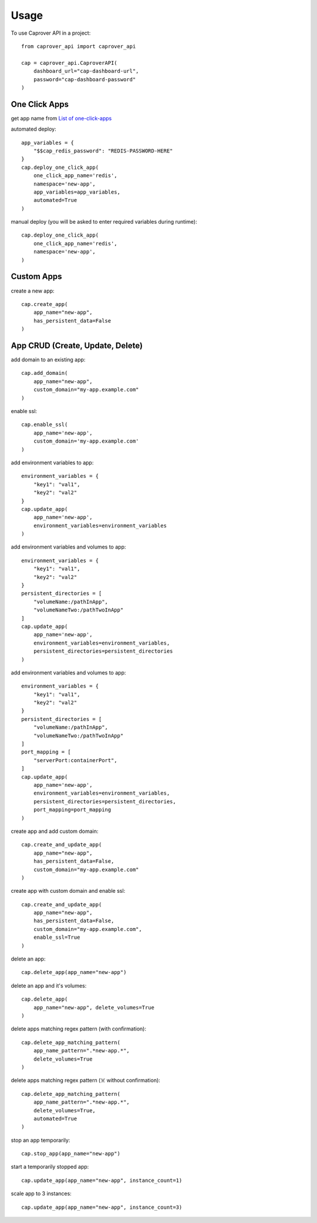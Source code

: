 =====
Usage
=====

To use Caprover API in a project::

    from caprover_api import caprover_api

    cap = caprover_api.CaproverAPI(
        dashboard_url="cap-dashboard-url",
        password="cap-dashboard-password"
    )


One Click Apps
^^^^^^^^^^^^^^^

get app name from `List of one-click-apps <https://github.com/caprover/one-click-apps/tree/master/public/v4/apps>`_

automated deploy::

    app_variables = {
        "$$cap_redis_password": "REDIS-PASSWORD-HERE"
    }
    cap.deploy_one_click_app(
        one_click_app_name='redis',
        namespace='new-app',
        app_variables=app_variables,
        automated=True
    )


manual deploy (you will be asked to enter required variables during runtime)::

    cap.deploy_one_click_app(
        one_click_app_name='redis',
        namespace='new-app',
    )


Custom Apps
^^^^^^^^^^^^

create a new app::

    cap.create_app(
        app_name="new-app",
        has_persistent_data=False
    )


App CRUD (Create, Update, Delete)
^^^^^^^^^^^^^^^^^^^^^^^^^^^^^^^^^

add domain to an existing app::

    cap.add_domain(
        app_name="new-app",
        custom_domain="my-app.example.com"
    )

enable ssl::

    cap.enable_ssl(
        app_name='new-app',
        custom_domain='my-app.example.com'
    )

add environment variables to app::

    environment_variables = {
        "key1": "val1",
        "key2": "val2"
    }
    cap.update_app(
        app_name='new-app',
        environment_variables=environment_variables
    )

add environment variables and volumes to app::

    environment_variables = {
        "key1": "val1",
        "key2": "val2"
    }
    persistent_directories = [
        "volumeName:/pathInApp",
        "volumeNameTwo:/pathTwoInApp"
    ]
    cap.update_app(
        app_name='new-app',
        environment_variables=environment_variables,
        persistent_directories=persistent_directories
    )

add environment variables and volumes to app::

    environment_variables = {
        "key1": "val1",
        "key2": "val2"
    }
    persistent_directories = [
        "volumeName:/pathInApp",
        "volumeNameTwo:/pathTwoInApp"
    ]
    port_mapping = [
        "serverPort:containerPort",
    ]
    cap.update_app(
        app_name='new-app',
        environment_variables=environment_variables,
        persistent_directories=persistent_directories,
        port_mapping=port_mapping
    )

create app and add custom domain::

    cap.create_and_update_app(
        app_name="new-app",
        has_persistent_data=False,
        custom_domain="my-app.example.com"
    )

create app with custom domain and enable ssl::

    cap.create_and_update_app(
        app_name="new-app",
        has_persistent_data=False,
        custom_domain="my-app.example.com",
        enable_ssl=True
    )


delete an app::

    cap.delete_app(app_name="new-app")

delete an app and it's volumes::

    cap.delete_app(
        app_name="new-app", delete_volumes=True
    )

delete apps matching regex pattern (with confirmation)::

    cap.delete_app_matching_pattern(
        app_name_pattern=".*new-app.*",
        delete_volumes=True
    )

delete apps matching regex pattern (☠️ without confirmation)::

    cap.delete_app_matching_pattern(
        app_name_pattern=".*new-app.*",
        delete_volumes=True,
        automated=True
    )

stop an app temporarily::

    cap.stop_app(app_name="new-app")

start a temporarily stopped app::

    cap.update_app(app_name="new-app", instance_count=1)

scale app to 3 instances::

    cap.update_app(app_name="new-app", instance_count=3)

